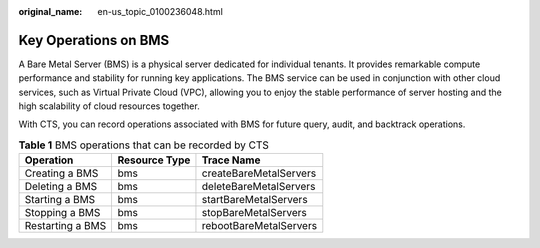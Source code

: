 :original_name: en-us_topic_0100236048.html

.. _en-us_topic_0100236048:

Key Operations on BMS
=====================

A Bare Metal Server (BMS) is a physical server dedicated for individual tenants. It provides remarkable compute performance and stability for running key applications. The BMS service can be used in conjunction with other cloud services, such as Virtual Private Cloud (VPC), allowing you to enjoy the stable performance of server hosting and the high scalability of cloud resources together.

With CTS, you can record operations associated with BMS for future query, audit, and backtrack operations.

.. table:: **Table 1** BMS operations that can be recorded by CTS

   ================ ============= ======================
   Operation        Resource Type Trace Name
   ================ ============= ======================
   Creating a BMS   bms           createBareMetalServers
   Deleting a BMS   bms           deleteBareMetalServers
   Starting a BMS   bms           startBareMetalServers
   Stopping a BMS   bms           stopBareMetalServers
   Restarting a BMS bms           rebootBareMetalServers
   ================ ============= ======================
